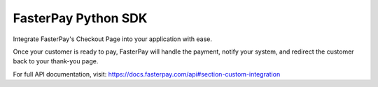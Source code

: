 FasterPay Python SDK
=====================

Integrate FasterPay's Checkout Page into your application with ease.

Once your customer is ready to pay, FasterPay will handle the payment, notify your system, and redirect the customer back to your thank-you page.

For full API documentation, visit:
https://docs.fasterpay.com/api#section-custom-integration
